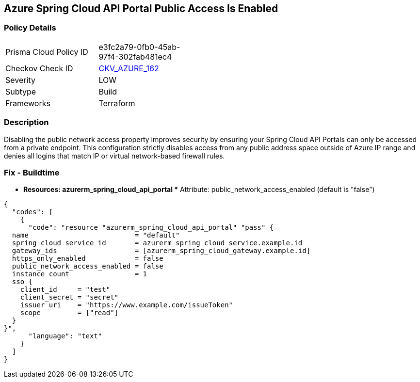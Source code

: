 == Azure Spring Cloud API Portal Public Access Is Enabled
// Azure Spring Cloud API Portal public access enabled


=== Policy Details 

[width=45%]
[cols="1,1"]
|=== 
|Prisma Cloud Policy ID 
| e3fc2a79-0fb0-45ab-97f4-302fab481ec4

|Checkov Check ID 
| https://github.com/bridgecrewio/checkov/tree/master/checkov/terraform/checks/resource/azure/SpringCloudAPIPortalPublicAccessIsDisabled.py[CKV_AZURE_162]

|Severity
|LOW

|Subtype
|Build

|Frameworks
|Terraform

|=== 



=== Description 


Disabling the public network access property improves security by ensuring your Spring Cloud API Portals can only be accessed from a private endpoint.
This configuration strictly disables access from any public address space outside of Azure IP range and denies all logins that match IP or virtual network-based firewall rules.

=== Fix - Buildtime
* *Resources: azurerm_spring_cloud_api_portal ** Attribute: public_network_access_enabled (default is "false")


[source,text]
----
{
  "codes": [
    {
      "code": "resource "azurerm_spring_cloud_api_portal" "pass" {
  name                          = "default"
  spring_cloud_service_id       = azurerm_spring_cloud_service.example.id
  gateway_ids                   = [azurerm_spring_cloud_gateway.example.id]
  https_only_enabled            = false
  public_network_access_enabled = false
  instance_count                = 1
  sso {
    client_id     = "test"
    client_secret = "secret"
    issuer_uri    = "https://www.example.com/issueToken"
    scope         = ["read"]
  }
}",
      "language": "text"
    }
  ]
}
----
